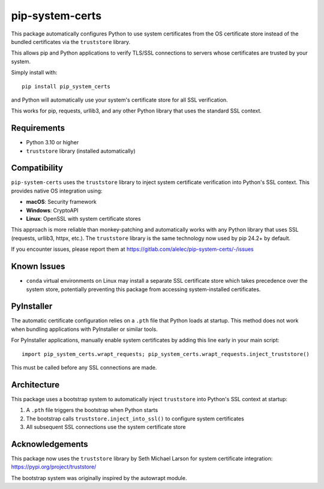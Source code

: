================
pip-system-certs
================

This package automatically configures Python to use system certificates from the OS certificate store instead of the bundled certificates via the ``truststore`` library.

This allows pip and Python applications to verify TLS/SSL connections to servers whose certificates are trusted by your system.

Simply install with::

  pip install pip_system_certs

and Python will automatically use your system's certificate store for all SSL verification.

This works for pip, requests, urllib3, and any other Python library that uses the standard SSL context.

Requirements
------------
* Python 3.10 or higher
* ``truststore`` library (installed automatically)

Compatibility
-------------
``pip-system-certs`` uses the ``truststore`` library to inject system certificate verification 
into Python's SSL context. This provides native OS integration using:

* **macOS**: Security framework
* **Windows**: CryptoAPI  
* **Linux**: OpenSSL with system certificate stores

This approach is more reliable than monkey-patching and automatically works with any Python 
library that uses SSL (requests, urllib3, httpx, etc.). The ``truststore`` library is the 
same technology now used by pip 24.2+ by default.

If you encounter issues, please report them at https://gitlab.com/alelec/pip-system-certs/-/issues

Known Issues
------------
* ``conda`` virtual environments on Linux may install a separate SSL certificate store which 
  takes precedence over the system store, potentially preventing this package from accessing 
  system-installed certificates.

PyInstaller
-----------
The automatic certificate configuration relies on a ``.pth`` file that Python loads at startup. 
This method does not work when bundling applications with PyInstaller or similar tools.

For PyInstaller applications, manually enable system certificates by adding this line early 
in your main script::

    import pip_system_certs.wrapt_requests; pip_system_certs.wrapt_requests.inject_truststore()

This must be called before any SSL connections are made.

Architecture
------------
This package uses a bootstrap system to automatically inject ``truststore`` into Python's SSL 
context at startup:

1. A ``.pth`` file triggers the bootstrap when Python starts
2. The bootstrap calls ``truststore.inject_into_ssl()`` to configure system certificates
3. All subsequent SSL connections use the system certificate store

Acknowledgements
----------------
This package now uses the ``truststore`` library by Seth Michael Larson for system certificate 
integration: https://pypi.org/project/truststore/

The bootstrap system was originally inspired by the autowrapt module.
